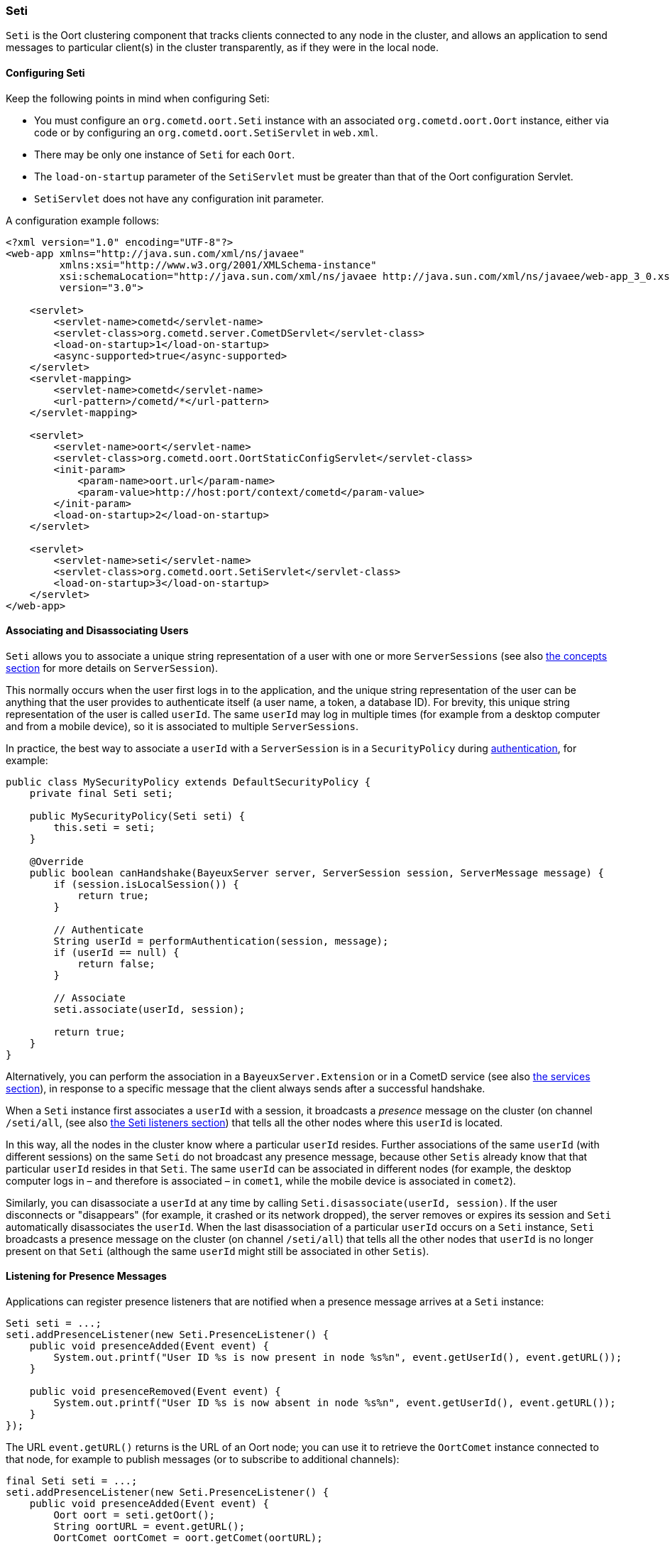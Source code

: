 
[[_java_oort_seti]]
=== Seti

`Seti` is the Oort clustering component that tracks clients connected to any
node in the cluster, and allows an application to send messages to particular
client(s) in the cluster transparently, as if they were in the local node.

==== Configuring Seti

Keep the following points in mind when configuring Seti:

* You must configure an `org.cometd.oort.Seti` instance with an associated
  `org.cometd.oort.Oort` instance, either via code or by configuring an
  `org.cometd.oort.SetiServlet` in `web.xml`.
* There may be only one instance of `Seti` for each `Oort`.
* The `load-on-startup` parameter of the `SetiServlet` must be greater than
  that of the Oort configuration Servlet.
* `SetiServlet` does not have any configuration init parameter.

A configuration example follows:

====
[source,xml]
----
<?xml version="1.0" encoding="UTF-8"?>
<web-app xmlns="http://java.sun.com/xml/ns/javaee"
         xmlns:xsi="http://www.w3.org/2001/XMLSchema-instance"
         xsi:schemaLocation="http://java.sun.com/xml/ns/javaee http://java.sun.com/xml/ns/javaee/web-app_3_0.xsd"
         version="3.0">

    <servlet>
        <servlet-name>cometd</servlet-name>
        <servlet-class>org.cometd.server.CometDServlet</servlet-class>
        <load-on-startup>1</load-on-startup>
        <async-supported>true</async-supported>
    </servlet>
    <servlet-mapping>
        <servlet-name>cometd</servlet-name>
        <url-pattern>/cometd/*</url-pattern>
    </servlet-mapping>

    <servlet>
        <servlet-name>oort</servlet-name>
        <servlet-class>org.cometd.oort.OortStaticConfigServlet</servlet-class>
        <init-param>
            <param-name>oort.url</param-name>
            <param-value>http://host:port/context/cometd</param-value>
        </init-param>
        <load-on-startup>2</load-on-startup>
    </servlet>

    <servlet>
        <servlet-name>seti</servlet-name>
        <servlet-class>org.cometd.oort.SetiServlet</servlet-class>
        <load-on-startup>3</load-on-startup>
    </servlet>
</web-app>
----
====

==== Associating and Disassociating Users

`Seti` allows you to associate a unique string representation of a user with
one or more `ServerSessions` (see also <<_concepts,the concepts section>> for
more details on `ServerSession`).

This normally occurs when the user first logs in to the application, and the
unique string representation of the user can be anything that the user provides
to authenticate itself (a user name, a token, a database ID). For brevity, this
unique string representation of the user is called `userId`.
The same `userId` may log in multiple times (for example from a desktop computer
and from a mobile device), so it is associated to multiple `ServerSessions`.

In practice, the best way to associate a `userId` with a `ServerSession` is in a
`SecurityPolicy` during <<_java_server_authentication,authentication>>, for example:

====
[source,java]
----
public class MySecurityPolicy extends DefaultSecurityPolicy {
    private final Seti seti;

    public MySecurityPolicy(Seti seti) {
        this.seti = seti;
    }

    @Override
    public boolean canHandshake(BayeuxServer server, ServerSession session, ServerMessage message) {
        if (session.isLocalSession()) {
            return true;
        }

        // Authenticate
        String userId = performAuthentication(session, message);
        if (userId == null) {
            return false;
        }

        // Associate
        seti.associate(userId, session);

        return true;
    }
}
----
====

Alternatively, you can perform the association in a `BayeuxServer.Extension`
or in a CometD service (see also <<_java_server_services,the services section>>),
in response to a specific message that the client always sends after a
successful handshake.

When a `Seti` instance first associates a `userId` with a session, it broadcasts
a _presence_ message on the cluster (on channel `/seti/all`, (see also
<<_java_oort_seti_listeners,the Seti listeners section>>) that tells all the
other nodes where this `userId` is located.

In this way, all the nodes in the cluster know where a particular `userId` resides.
Further associations of the same `userId` (with different sessions) on the same `Seti`
do not broadcast any presence message, because other `Setis` already know that
that particular `userId` resides in that `Seti`.
The same `userId` can be associated in different nodes (for example, the desktop
computer logs in – and therefore is associated – in `comet1`, while the mobile
device is associated in `comet2`).

Similarly, you can disassociate a `userId` at any time by calling
`Seti.disassociate(userId, session)`.
If the user disconnects or "disappears" (for example, it crashed or its network
dropped), the server removes or expires its session and `Seti` automatically
disassociates the `userId`.
When the last disassociation of a particular `userId` occurs on a `Seti`
instance, `Seti` broadcasts a presence message on the cluster (on channel
`/seti/all`) that tells all the other nodes that `userId` is no longer present
on that `Seti` (although the same `userId` might still be associated in other
`Setis`).

[[_java_oort_seti_listeners]]
==== Listening for Presence Messages

Applications can register presence listeners that are notified when a presence
message arrives at a `Seti` instance:

====
[source,java]
----
Seti seti = ...;
seti.addPresenceListener(new Seti.PresenceListener() {
    public void presenceAdded(Event event) {
        System.out.printf("User ID %s is now present in node %s%n", event.getUserId(), event.getURL());
    }

    public void presenceRemoved(Event event) {
        System.out.printf("User ID %s is now absent in node %s%n", event.getUserId(), event.getURL());
    }
});
----
====

The URL `event.getURL()` returns is the URL of an Oort node; you can use it
to retrieve the `OortComet` instance connected to that node, for example to
publish messages (or to subscribe to additional channels):

====
[source,java]
----
final Seti seti = ...;
seti.addPresenceListener(new Seti.PresenceListener() {
    public void presenceAdded(Event event) {
        Oort oort = seti.getOort();
        String oortURL = event.getURL();
        OortComet oortComet = oort.getComet(oortURL);

        Map<String, Object> data = new HashMap<String, Object>
        data.put("action", "sync_request");
        data.put("userId", event.getUserId());

        oortComet.getChannel("/service/sync").publish(data);
    }

    public void presenceRemoved(Event event) {
    }
});
----
====

==== Sending Messages

After users have been associated, `Seti.sendMessage(String userId, String channel, Object data)`
can send messages to a particular user in the cluster.

====
[source,java]
----
@Service("seti_forwarder");
public class SetiForwarder {
    @Inject
    private Seti seti;

    @Listener("/service/forward")
    public void forward(ServerSession session, ServerMessage message) {
        Map<String,Object> data = message.getDataAsMap();
        String targetUserId = (String)data.get("targetUserId");
        seti.sendMessage(targetUserId, message.getChannel(), data);
    }
}
----
====

In the example below, `clientA` wants to send a message to `clientC`
but not to `clientB`.
Therefore `clientA` sends a message to the server it is connected to using a
service channel so that the message is not broadcast, and then a specialized
service (see also <<_java_server_services,the services section>>) routes the
message to the appropriate user using `Seti` (see code snippet above).
The `Seti` on `nodeA` knows that the target user is on `nodeC`
(thanks to the association) and forwards the message to `nodeC`, which in
turn delivers the message to `clientC`.

image::seti_chat.png[]
